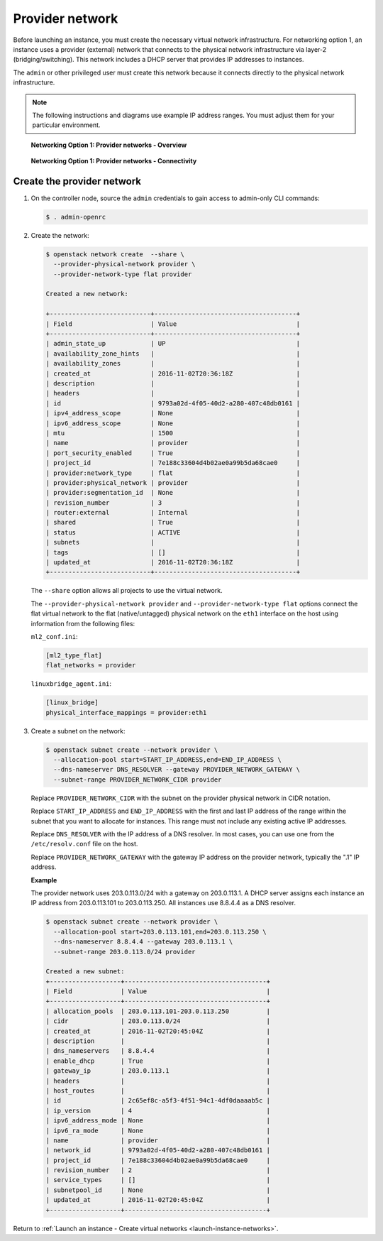 .. _launch-instance-networks-provider:

Provider network
~~~~~~~~~~~~~~~~

Before launching an instance, you must create the necessary virtual network
infrastructure. For networking option 1, an instance uses a provider
(external) network that connects to the physical network infrastructure via
layer-2 (bridging/switching). This network includes a DHCP server that
provides IP addresses to instances.

The ``admin`` or other privileged user must create this network because it
connects directly to the physical network infrastructure.

.. note::

   The following instructions and diagrams use example IP address ranges. You
   must adjust them for your particular environment.

.. figure:: figures/network1-overview.png
   :alt: Networking Option 1: Provider networks - Overview

   **Networking Option 1: Provider networks - Overview**

.. figure:: figures/network1-connectivity.png
   :alt: Networking Option 1: Provider networks - Connectivity

   **Networking Option 1: Provider networks - Connectivity**

Create the provider network
---------------------------

#. On the controller node, source the ``admin`` credentials to gain access to
   admin-only CLI commands:

   .. code-block:: console

      $ . admin-openrc

   .. end

#. Create the network:

   .. code-block:: console

      $ openstack network create  --share \
        --provider-physical-network provider \
        --provider-network-type flat provider

      Created a new network:

      +---------------------------+--------------------------------------+
      | Field                     | Value                                |
      +---------------------------+--------------------------------------+
      | admin_state_up            | UP                                   |
      | availability_zone_hints   |                                      |
      | availability_zones        |                                      |
      | created_at                | 2016-11-02T20:36:18Z                 |
      | description               |                                      |
      | headers                   |                                      |
      | id                        | 9793a02d-4f05-40d2-a280-407c48db0161 |
      | ipv4_address_scope        | None                                 |
      | ipv6_address_scope        | None                                 |
      | mtu                       | 1500                                 |
      | name                      | provider                             |
      | port_security_enabled     | True                                 |
      | project_id                | 7e188c33604d4b02ae0a99b5da68cae0     |
      | provider:network_type     | flat                                 |
      | provider:physical_network | provider                             |
      | provider:segmentation_id  | None                                 |
      | revision_number           | 3                                    |
      | router:external           | Internal                             |
      | shared                    | True                                 |
      | status                    | ACTIVE                               |
      | subnets                   |                                      |
      | tags                      | []                                   |
      | updated_at                | 2016-11-02T20:36:18Z                 |
      +---------------------------+--------------------------------------+

   .. end

   The ``--share`` option allows all projects to use the virtual network.

   The ``--provider-physical-network provider`` and
   ``--provider-network-type flat`` options connect the flat virtual network
   to the flat (native/untagged) physical network on the ``eth1`` interface
   on the host using information from the following files:

   ``ml2_conf.ini``:

   .. code-block:: ini

      [ml2_type_flat]
      flat_networks = provider

   .. end

   ``linuxbridge_agent.ini``:

   .. code-block:: ini

      [linux_bridge]
      physical_interface_mappings = provider:eth1

   .. end

#. Create a subnet on the network:

   .. code-block:: console

      $ openstack subnet create --network provider \
        --allocation-pool start=START_IP_ADDRESS,end=END_IP_ADDRESS \
        --dns-nameserver DNS_RESOLVER --gateway PROVIDER_NETWORK_GATEWAY \
        --subnet-range PROVIDER_NETWORK_CIDR provider

   .. end

   Replace ``PROVIDER_NETWORK_CIDR`` with the subnet on the provider
   physical network in CIDR notation.

   Replace ``START_IP_ADDRESS`` and ``END_IP_ADDRESS`` with the first and
   last IP address of the range within the subnet that you want to allocate
   for instances. This range must not include any existing active IP
   addresses.

   Replace ``DNS_RESOLVER`` with the IP address of a DNS resolver. In
   most cases, you can use one from the ``/etc/resolv.conf`` file on
   the host.

   Replace ``PROVIDER_NETWORK_GATEWAY`` with the gateway IP address on the
   provider network, typically the ".1" IP address.

   **Example**

   The provider network uses 203.0.113.0/24 with a gateway on 203.0.113.1.
   A DHCP server assigns each instance an IP address from 203.0.113.101
   to 203.0.113.250. All instances use 8.8.4.4 as a DNS resolver.

   .. code-block:: console

      $ openstack subnet create --network provider \
        --allocation-pool start=203.0.113.101,end=203.0.113.250 \
        --dns-nameserver 8.8.4.4 --gateway 203.0.113.1 \
        --subnet-range 203.0.113.0/24 provider

      Created a new subnet:
      +-------------------+--------------------------------------+
      | Field             | Value                                |
      +-------------------+--------------------------------------+
      | allocation_pools  | 203.0.113.101-203.0.113.250          |
      | cidr              | 203.0.113.0/24                       |
      | created_at        | 2016-11-02T20:45:04Z                 |
      | description       |                                      |
      | dns_nameservers   | 8.8.4.4                              |
      | enable_dhcp       | True                                 |
      | gateway_ip        | 203.0.113.1                          |
      | headers           |                                      |
      | host_routes       |                                      |
      | id                | 2c65ef8c-a5f3-4f51-94c1-4df0daaaab5c |
      | ip_version        | 4                                    |
      | ipv6_address_mode | None                                 |
      | ipv6_ra_mode      | None                                 |
      | name              | provider                             |
      | network_id        | 9793a02d-4f05-40d2-a280-407c48db0161 |
      | project_id        | 7e188c33604d4b02ae0a99b5da68cae0     |
      | revision_number   | 2                                    |
      | service_types     | []                                   |
      | subnetpool_id     | None                                 |
      | updated_at        | 2016-11-02T20:45:04Z                 |
      +-------------------+--------------------------------------+

   .. end

Return to :ref:`Launch an instance - Create virtual networks
<launch-instance-networks>`.
